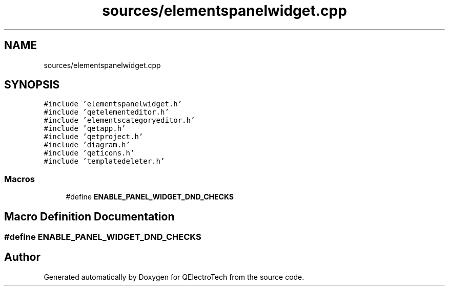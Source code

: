 .TH "sources/elementspanelwidget.cpp" 3 "Thu Aug 27 2020" "Version 0.8-dev" "QElectroTech" \" -*- nroff -*-
.ad l
.nh
.SH NAME
sources/elementspanelwidget.cpp
.SH SYNOPSIS
.br
.PP
\fC#include 'elementspanelwidget\&.h'\fP
.br
\fC#include 'qetelementeditor\&.h'\fP
.br
\fC#include 'elementscategoryeditor\&.h'\fP
.br
\fC#include 'qetapp\&.h'\fP
.br
\fC#include 'qetproject\&.h'\fP
.br
\fC#include 'diagram\&.h'\fP
.br
\fC#include 'qeticons\&.h'\fP
.br
\fC#include 'templatedeleter\&.h'\fP
.br

.SS "Macros"

.in +1c
.ti -1c
.RI "#define \fBENABLE_PANEL_WIDGET_DND_CHECKS\fP"
.br
.in -1c
.SH "Macro Definition Documentation"
.PP 
.SS "#define ENABLE_PANEL_WIDGET_DND_CHECKS"

.SH "Author"
.PP 
Generated automatically by Doxygen for QElectroTech from the source code\&.
